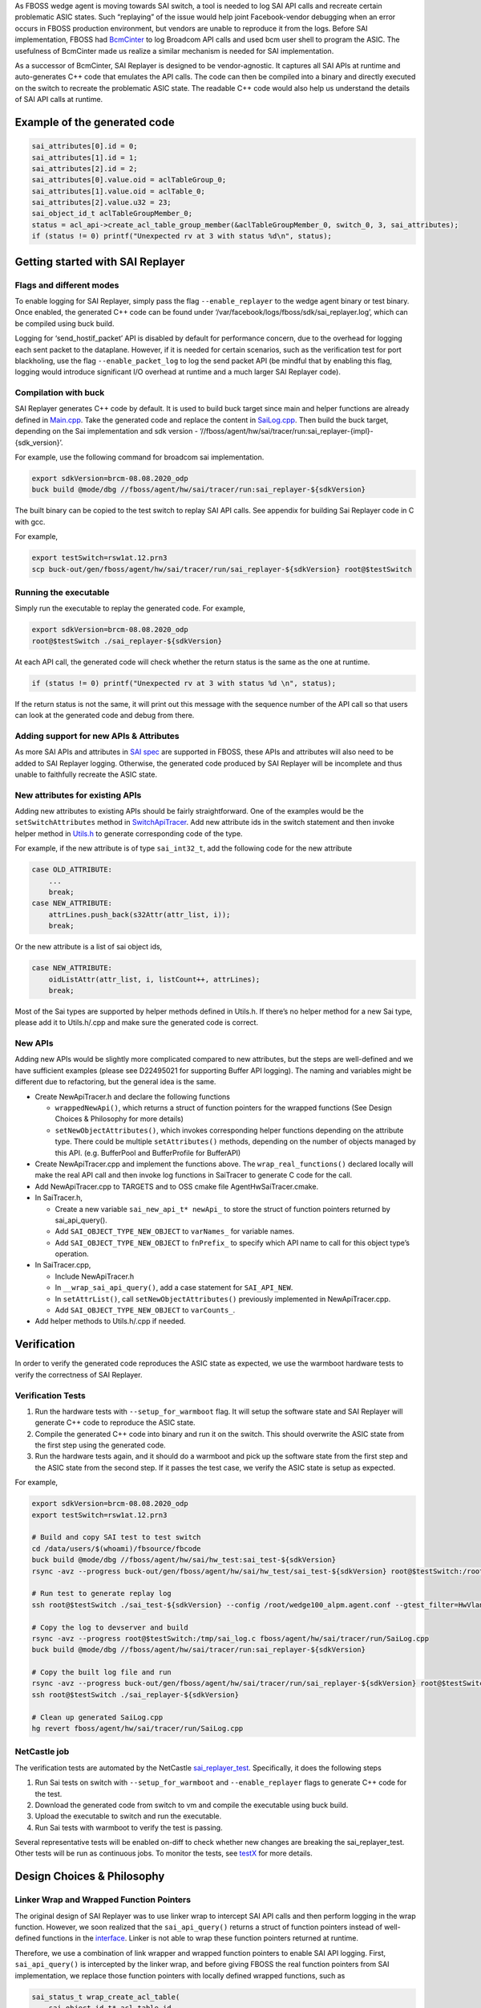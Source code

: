 .. fb:display_title::
  Sai Replayer


As FBOSS wedge agent is moving towards SAI switch, a tool is needed to log SAI API calls and recreate certain problematic ASIC states.
Such “replaying” of the issue would help joint Facebook-vendor debugging when an error occurs in FBOSS production environment,
but vendors are unable to reproduce it from the logs. Before SAI implementation, FBOSS had `BcmCinter
<https://www.internalfb.com/intern/diffusion/FBS/browse/master/fbcode/fboss/agent/facebook/wiki/bcmcinter.rst>`_
to log Broadcom API calls and used bcm user shell to program the ASIC. The usefulness of BcmCinter made us realize a similar mechanism is needed for SAI implementation.


As a successor of BcmCinter, SAI Replayer is designed to be vendor-agnostic.
It captures all SAI APIs at runtime and auto-generates C++ code that emulates the API calls.
The code can then be compiled into a binary and directly executed on the switch to recreate the problematic ASIC state.
The readable C++ code would also help us understand the details of SAI API calls at runtime.

Example of the generated code
--------------------------------

.. code-block:: c++

  sai_attributes[0].id = 0;
  sai_attributes[1].id = 1;
  sai_attributes[2].id = 2;
  sai_attributes[0].value.oid = aclTableGroup_0;
  sai_attributes[1].value.oid = aclTable_0;
  sai_attributes[2].value.u32 = 23;
  sai_object_id_t aclTableGroupMember_0;
  status = acl_api->create_acl_table_group_member(&aclTableGroupMember_0, switch_0, 3, sai_attributes);
  if (status != 0) printf("Unexpected rv at 3 with status %d\n", status);


Getting started with SAI Replayer
-----------------------------------

Flags and different modes
~~~~~~~~~~~~~~~~~~~~~~~~~~~~

To enable logging for SAI Replayer, simply pass the flag ``--enable_replayer`` to the wedge agent binary or test binary.
Once enabled, the generated C++ code can be found under ‘/var/facebook/logs/fboss/sdk/sai_replayer.log’, which can be compiled using buck build.

Logging for ‘send_hostif_packet’ API is disabled by default for performance concern, due to the overhead for logging each sent packet to the dataplane.
However, if it is needed for certain scenarios, such as the verification test for port blackholing,
use the flag ``--enable_packet_log`` to log the send packet API
(be mindful that by enabling this flag, logging would introduce significant I/O overhead at runtime and a much larger SAI Replayer code).


Compilation with buck
~~~~~~~~~~~~~~~~~~~~~~~~~~~~

SAI Replayer generates C++ code by default. It is used to build buck target since main and helper functions are already defined in `Main.cpp
<https://www.internalfb.com/intern/diffusion/FBS/browsefile/master/fbcode/fboss/agent/hw/sai/tracer/run/Main.cpp>`_.
Take the generated code and replace the content in `SaiLog.cpp
<https://www.internalfb.com/intern/diffusion/FBS/browse/master/fbcode/fboss/agent/hw/sai/tracer/run/SaiLog.cpp>`_.
Then build the buck target, depending on the Sai implementation and sdk version - ‘//fboss/agent/hw/sai/tracer/run:sai_replayer-{impl}-{sdk_version}’.

For example, use the following command for broadcom sai implementation.

.. code-block:: sh

  export sdkVersion=brcm-08.08.2020_odp
  buck build @mode/dbg //fboss/agent/hw/sai/tracer/run:sai_replayer-${sdkVersion}

The built binary can be copied to the test switch to replay SAI API calls. See appendix for building Sai Replayer code in C with gcc.

For example,

.. code-block:: sh

  export testSwitch=rsw1at.12.prn3
  scp buck-out/gen/fboss/agent/hw/sai/tracer/run/sai_replayer-${sdkVersion} root@$testSwitch

Running the executable
~~~~~~~~~~~~~~~~~~~~~~~~~~~~

Simply run the executable to replay the generated code. For example,

.. code-block:: sh

  export sdkVersion=brcm-08.08.2020_odp
  root@$testSwitch ./sai_replayer-${sdkVersion}


At each API call, the generated code will check whether the return status is the same as the one at runtime.

.. code-block:: c++

  if (status != 0) printf("Unexpected rv at 3 with status %d \n", status);

If the return status is not the same, it will print out this message with the sequence number of the API call
so that users can look at the generated code and debug from there.


Adding support for new APIs & Attributes
~~~~~~~~~~~~~~~~~~~~~~~~~~~~~~~~~~~~~~~~~

As more SAI APIs and attributes in `SAI spec <https://github.com/opencomputeproject/SAI/tree/master/inc>`_ are supported in FBOSS,
these APIs and attributes will also need to be added to SAI Replayer logging.
Otherwise, the generated code produced by SAI Replayer will be incomplete and thus unable to faithfully recreate the ASIC state.


New attributes for existing APIs
~~~~~~~~~~~~~~~~~~~~~~~~~~~~~~~~

Adding new attributes to existing APIs should be fairly straightforward. One of the examples would be the ``setSwitchAttributes`` method in `SwitchApiTracer
<https://www.internalfb.com/intern/diffusion/FBS/browsefile/master/fbcode/fboss/agent/hw/sai/tracer/SwitchApiTracer.cpp>`_.
Add new attribute ids in the switch statement and then invoke helper method in `Utils.h
<https://www.internalfb.com/intern/diffusion/FBS/browsefile/master/fbcode/fboss/agent/hw/sai/tracer/Utils.h>`_ to generate corresponding code of the type.


For example, if the new attribute is of type ``sai_int32_t``, add the following code for the new attribute

.. code-block:: c++

  case OLD_ATTRIBUTE:
      ...
      break;
  case NEW_ATTRIBUTE:
      attrLines.push_back(s32Attr(attr_list, i));
      break;

Or the new attribute is a list of sai object ids,

.. code-block:: c++

  case NEW_ATTRIBUTE:
      oidListAttr(attr_list, i, listCount++, attrLines);
      break;


Most of the Sai types are supported by helper methods defined in Utils.h.
If there’s no helper method for a new Sai type, please add it to Utils.h/.cpp and make sure the generated code is correct.

New APIs
~~~~~~~~~~~~~~~~~~~~~~~~~~~~

Adding new APIs would be slightly more complicated compared to new attributes,
but the steps are well-defined and we have sufficient examples (please see D22495021 for supporting Buffer API logging).
The naming and variables might be different due to refactoring, but the general idea is the same.

* Create NewApiTracer.h and declare the following functions

  * ``wrappedNewApi()``, which returns a struct of function pointers for the wrapped functions (See Design Choices & Philosophy for more details)
  * ``setNewObjectAttributes()``, which invokes corresponding helper functions depending on the attribute type. There could be multiple ``setAttributes()`` methods, depending on the number of objects managed by this API. (e.g. BufferPool and BufferProfile for BufferAPI)

* Create NewApiTracer.cpp and implement the functions above. The ``wrap_real_functions()`` declared locally will make the real API call and then invoke log functions in SaiTracer to generate C code for the call.

* Add NewApiTracer.cpp to TARGETS and to OSS cmake file AgentHwSaiTracer.cmake.

* In SaiTracer.h,

  * Create a new variable ``sai_new_api_t* newApi_`` to store the struct of function pointers returned by sai_api_query().
  * Add ``SAI_OBJECT_TYPE_NEW_OBJECT`` to ``varNames_`` for variable names.
  * Add ``SAI_OBJECT_TYPE_NEW_OBJECT`` to ``fnPrefix_`` to specify which API name to call for this object type’s operation.

* In SaiTracer.cpp,

  * Include NewApiTracer.h
  * In ``__wrap_sai_api_query()``, add a case statement for ``SAI_API_NEW``.
  * In ``setAttrList()``, call ``setNewObjectAttributes()`` previously implemented in NewApiTracer.cpp.
  * Add ``SAI_OBJECT_TYPE_NEW_OBJECT`` to ``varCounts_``.

* Add helper methods to Utils.h/.cpp if needed.


Verification
-----------------------------------

In order to verify the generated code reproduces the ASIC state as expected, we use the warmboot hardware tests to verify the correctness of SAI Replayer.

Verification Tests
~~~~~~~~~~~~~~~~~~~~~~~~~~~~~~~~~~

1. Run the hardware tests with ``--setup_for_warmboot`` flag. It will setup the software state and SAI Replayer will generate C++ code to reproduce the ASIC state.

2. Compile the generated C++ code into binary and run it on the switch. This should overwrite the ASIC state from the first step using the generated code.

3. Run the hardware tests again, and it should do a warmboot and pick up the software state from the first step and the ASIC state from the second step. If it passes the test case, we verify the ASIC state is setup as expected.

For example,

.. code-block:: sh

  export sdkVersion=brcm-08.08.2020_odp
  export testSwitch=rsw1at.12.prn3

  # Build and copy SAI test to test switch
  cd /data/users/$(whoami)/fbsource/fbcode
  buck build @mode/dbg //fboss/agent/hw/sai/hw_test:sai_test-${sdkVersion}
  rsync -avz --progress buck-out/gen/fboss/agent/hw/sai/hw_test/sai_test-${sdkVersion} root@$testSwitch:/root

  # Run test to generate replay log
  ssh root@$testSwitch ./sai_test-${sdkVersion} --config /root/wedge100_alpm.agent.conf --gtest_filter=HwVlanTest.VlanApplyConfig --enable-replayer --sai_log=/tmp/sai_log.c --setup-for-warmboot

  # Copy the log to devserver and build
  rsync -avz --progress root@$testSwitch:/tmp/sai_log.c fboss/agent/hw/sai/tracer/run/SaiLog.cpp
  buck build @mode/dbg //fboss/agent/hw/sai/tracer/run:sai_replayer-${sdkVersion}

  # Copy the built log file and run
  rsync -avz --progress buck-out/gen/fboss/agent/hw/sai/tracer/run/sai_replayer-${sdkVersion} root@$testSwitch:/root
  ssh root@$testSwitch ./sai_replayer-${sdkVersion}

  # Clean up generated SaiLog.cpp
  hg revert fboss/agent/hw/sai/tracer/run/SaiLog.cpp

.. fb:px:: 1hxNJ

NetCastle job
~~~~~~~~~~~~~~~~~~~~~~~~~~~~~~~~~~

The verification tests are automated by the NetCastle `sai_replayer_test <https://fburl.com/tests/ra08snjb>`_. Specifically, it does the following steps

1. Run Sai tests on switch with ``--setup_for_warmboot`` and ``--enable_replayer`` flags to generate C++ code for the test.

2. Download the generated code from switch to vm and compile the executable using buck build.

3. Upload the executable to switch and run the executable.

4. Run Sai tests with warmboot to verify the test is passing.

Several representative tests will be enabled on-diff to check whether new changes are breaking the sai_replayer_test. Other tests will be run as continuous jobs.
To monitor the tests, see `testX <https://fburl.com/tests/ra08snjb>`_ for more details.


Design Choices & Philosophy
-----------------------------------

Linker Wrap and Wrapped Function Pointers
~~~~~~~~~~~~~~~~~~~~~~~~~~~~~~~~~~~~~~~~~~
The original design of SAI Replayer was to use linker wrap to intercept SAI API calls and then perform logging in the wrap function.
However, we soon realized that the ``sai_api_query()`` returns a struct of function pointers instead of well-defined functions in the `interface
<https://github.com/opencomputeproject/SAI/blob/master/inc/saiacl.h#L3216>`_. Linker is not able to wrap these function pointers returned at runtime.

.. fb:px:: 1hxPt

Therefore, we use a combination of link wrapper and wrapped function pointers to enable SAI API logging.
First, ``sai_api_query()`` is intercepted by the linker wrap, and before giving FBOSS the real function pointers from SAI implementation,
we replace those function pointers with locally defined wrapped functions, such as


.. code-block:: c++

  sai_status_t wrap_create_acl_table(
      sai_object_id_t* acl_table_id,
      sai_object_id_t switch_id,
      uint32_t attr_count,
      const sai_attribute_t* attr_list) {
    auto rv = SaiTracer::getInstance()->aclApi_->create_acl_table(
        acl_table_id, switch_id, attr_count, attr_list);

    SaiTracer::getInstance()->logCreateFn(
        "create_acl_table",
        acl_table_id,
        switch_id,
        attr_count,
        attr_list,
        SAI_OBJECT_TYPE_ACL_TABLE,
        rv);
    return rv;
  }


The function pointer returned to FBOSS will be ``&wrap_create_acl_table`` instead of the real function pointers.
When FBOSS calls ``create_acl_table``, it actually invokes ``wrap_create_acl_table``,
which will make the real create call to SAI implementation and then generate code to replay that call.
New wrapped functions are needed when FBOSS is calling into new APIs of SAI implementation.


Code Structure
~~~~~~~~~~~~~~~~~~~~~~~~~~~~~~~~~~~~~~~~~~
To separate the core codegen logic from API-specific logic, files under SAI Replayer is structured as follows:

* The core codegen logic lives in SaiTracer.cpp - it manages the linker wrap for ``sai_api_query()`` and replaces the real function pointers with wrapped function pointers. It also provides common methods such as ``logCreateFn()`` that can be used to generate code for most of the Create APIs (There are also different methods for special types including entry types and switch since these types are slightly different from the common ones).

* All API-specific logic lives in ObjectApiTracer.cpp - it defines wrapped functions for each SAI API call and returns those function pointers to the ``sai_api_query()`` call. It also handles the attribute setup for different attribute types (See AclTable `example <https://fburl.com/diffusion/382b89n9>`_.

* Utils.cpp provides helper methods to serialize and generate code for attribute types, such as objectIds, int types as well as int lists. These methods are mostly interacting values within the object and concatenate strings to produce properly formatted code.

* AsyncLogger.cpp manages logging for the optimization covered in the next section. It provides non-blocking logging for code generated at runtime.


Async Logger optimization
~~~~~~~~~~~~~~~~~~~~~~~~~~~~~~~~~~~~~~~~~~
See wiki for `Async Logger <https://www.internalfb.com/intern/wiki/Fboss/wiki/async_logger/>`_.


Appendix
-----------------------------------

Compile generated code with GCC
~~~~~~~~~~~~~~~~~~~~~~~~~~~~~~~~

Sai Replayer by default generates C++ code that is compiled using buck. However, if buck is not available or C code is absolutely needed,
the code within ``run_tracer()`` is also C compatible with a main function. It then can be linked with necessary libraries and compiled using gcc.
Unlike buck targets where third-party libraries are updated automatically, please make sure the third-party libraries are up-to-date when compiled using gcc
(use ‘git pull’ to update the tp2’s directories). Here’s the list of libraries needed to compile the binary for broadcom Sai:

* libm
* libpthread
* librt
* libstdc++
* libdl
* Directory containing all sai headers (e.g. sai/1.6.3/platform007/ca4da3d/include/)
* libsai (e.g. brcm-sai/4.2.2.7_odp/platform007/382c498/lib/libsai.a)
* libxgs_robo (e.g. broadcom-xgs-robo/6.5.19/platform007/1b1141c/lib/libxgs_robo.a)
* broadcom-plp-millenio (e.g. broadcom-plp-millenio/5.2/platform007/ca4da3d/lib/libphymodepil.a) or
* broadcom-plp-estoque (e.g. broadcom-plp-estoque/1.8/platform007/ca4da3d/lib/libphymodepil.a)
* broadcom-plp-epdm (e.g. broadcom-plp-epdm/2.0.5/platform007/9a33e61/lib/libepdm.a)
* libprotobuf (e.g. protobuf/3.7.0/platform007/fbc192b/lib/libprotobuf.a)

(Note that this is just an example of file paths to libraries. Please UPDATE the version and file path accordingly.)

Use the following command to build the binary (and substitute correct library path):

.. code-block:: sh

  export sai_headers=sai/1.6.3/platform007/ca4da3d/include/
  export sai_lib=brcm-sai/4.2.2.7_odp/platform007/382c498/lib/libsai.a
  export brcm_lib=broadcom-xgs-robo/6.5.19/platform007/1b1141c/lib/libxgs_robo.a
  export brcm_phymode_lib=broadcom-plp-millenio/5.2/platform007/ca4da3d/lib/libphymodepil.a (choose the appropriate one)
  export brcm_epdm_lib=broadcom-plp-epdm/2.0.5/platform007/9a33e61/lib/libepdm.a
  export protobuf_lib=protobuf/3.7.0/platform007/fbc192b/lib/libprotobuf.a

  gcc sai_log.c -I $sai_headers -lm -lpthread -lrt -lstdc++ -ldl $sai_lib $brcm_lib $brcm_phymode_lib $brcm_epdm_lib $protobuf_lib

Running the executable
~~~~~~~~~~~~~~~~~~~~~~~~~~~~~~~~
After compiling the executable, copy it to the test switch and replay the logged SAI APIs.
One thing to notice is that the executable generated by gcc needs a specific linker library and library path (because switches are running Centos 7 instead of 8).
Use the following command to run the gcc executable:

.. code-block:: sh

  export lib_path=/usr/local/fbcode/platform007/lib
  $lib_path/ld-linux-x86-64.so.2 --library-path $lib_path ./a.out
